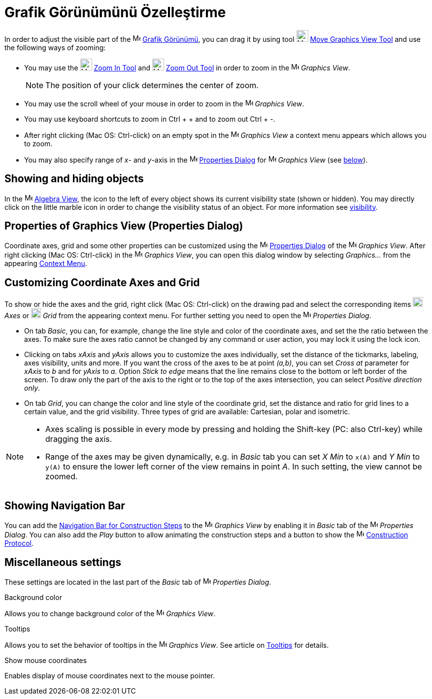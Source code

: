 = Grafik Görünümünü Özelleştirme
ifdef::env-github[:imagesdir: /tr/modules/ROOT/assets/images]

In order to adjust the visible part of the image:16px-Menu_view_graphics.svg.png[Menu view
graphics.svg,width=16,height=16] xref:/Grafik_Görünümü.adoc[Grafik Görünümü], you can drag it by using tool
image:24px-Mode_translateview.svg.png[Mode translateview.svg,width=24,height=24]
xref:/s_index_php?title=Move_Graphics_View_Tool_action=edit_redlink=1.adoc[Move Graphics View Tool] and use the
following ways of zooming:

* You may use the image:24px-Mode_zoomin.svg.png[Mode zoomin.svg,width=24,height=24]
xref:/s_index_php?title=Zoom_In_Tool_action=edit_redlink=1.adoc[Zoom In Tool] and image:24px-Mode_zoomout.svg.png[Mode
zoomout.svg,width=24,height=24] xref:/s_index_php?title=Zoom_Out_Tool_action=edit_redlink=1.adoc[Zoom Out Tool] in order
to zoom in the image:16px-Menu_view_graphics.svg.png[Menu view graphics.svg,width=16,height=16] _Graphics View_.
+
[NOTE]
====

The position of your click determines the center of zoom.

====
* You may use the scroll wheel of your mouse in order to zoom in the image:16px-Menu_view_graphics.svg.png[Menu view
graphics.svg,width=16,height=16] _Graphics View_.
* You may use keyboard shortcuts to zoom in [.kcode]#Ctrl# + [.kcode]#+# and to zoom out [.kcode]#Ctrl# + [.kcode]#-#.
* After right clicking (Mac OS: Ctrl-click) on an empty spot in the image:16px-Menu_view_graphics.svg.png[Menu view
graphics.svg,width=16,height=16] _Graphics View_ a context menu appears which allows you to zoom.
* You may also specify range of _x_- and _y_-axis in the
image:16px-Menu-options.svg.png[Menu-options.svg,width=16,height=16]
xref:/s_index_php?title=Properties_Dialog_action=edit_redlink=1.adoc[Properties Dialog] for
image:16px-Menu_view_graphics.svg.png[Menu view graphics.svg,width=16,height=16] _Graphics View_ (see
xref:/.adoc[below]).

== Showing and hiding objects

In the image:16px-Menu_view_algebra.svg.png[Menu view algebra.svg,width=16,height=16]
xref:/s_index_php?title=Algebra_View_action=edit_redlink=1.adoc[Algebra View], the icon to the left of every object
shows its current visibility state (shown or hidden). You may directly click on the little marble icon in order to
change the visibility status of an object. For more information see
xref:/s_index_php?title=Object_Properties_action=edit_redlink=1.adoc[visibility].

== Properties of Graphics View (Properties Dialog)

Coordinate axes, grid and some other properties can be customized using the
image:16px-Menu-options.svg.png[Menu-options.svg,width=16,height=16]
xref:/s_index_php?title=Properties_Dialog_action=edit_redlink=1.adoc[Properties Dialog] of the
image:16px-Menu_view_graphics.svg.png[Menu view graphics.svg,width=16,height=16] _Graphics View_. After right clicking
(Mac OS: Ctrl-click) in the image:16px-Menu_view_graphics.svg.png[Menu view graphics.svg,width=16,height=16] _Graphics
View_, you can open this dialog window by selecting _Graphics..._ from the appearing
xref:/s_index_php?title=Context_Menu_action=edit_redlink=1.adoc[Context Menu].

== Customizing Coordinate Axes and Grid

To show or hide the axes and the grid, right click (Mac OS: Ctrl-click) on the drawing pad and select the corresponding
items image:20px-Stylingbar_graphicsview_show_or_hide_the_axes.svg.png[Stylingbar graphicsview show or hide the
axes.svg,width=20,height=20] _Axes_ or image:20px-Stylingbar_graphicsview_show_or_hide_the_grid.svg.png[Stylingbar
graphicsview show or hide the grid.svg,width=20,height=20] _Grid_ from the appearing context menu. For further setting
you need to open the image:16px-Menu-options.svg.png[Menu-options.svg,width=16,height=16] _Properties Dialog_.

* On tab _Basic_, you can, for example, change the line style and color of the coordinate axes, and set the the ratio
between the axes. To make sure the axes ratio cannot be changed by any command or user action, you may lock it using the
lock icon.

* Clicking on tabs _xAxis_ and _yAxis_ allows you to customize the axes individually, set the distance of the tickmarks,
labeling, axes visibility, units and more. If you want the cross of the axes to be at point _(a,b)_, you can set _Cross
at_ parameter for _xAxis_ to _b_ and for _yAxis_ to _a_. Option _Stick to edge_ means that the line remains close to the
bottom or left border of the screen. To draw only the part of the axis to the right or to the top of the axes
intersection, you can select _Positive direction only_.

* On tab _Grid_, you can change the color and line style of the coordinate grid, set the distance and ratio for grid
lines to a certain value, and the grid visibility. Three types of grid are available: Cartesian, polar and isometric.

[NOTE]
====

* Axes scaling is possible in every mode by pressing and holding the [.kcode]#Shift#-key (PC: also [.kcode]#Ctrl#-key)
while dragging the axis.
* Range of the axes may be given dynamically, e.g. in _Basic_ tab you can set _X Min_ to `++x(A)++` and _Y Min_ to
`++y(A)++` to ensure the lower left corner of the view remains in point _A_. In such setting, the view cannot be zoomed.

====

== Showing Navigation Bar

You can add the xref:/s_index_php?title=Navigation_Bar_action=edit_redlink=1.adoc[Navigation Bar for Construction Steps]
to the image:16px-Menu_view_graphics.svg.png[Menu view graphics.svg,width=16,height=16] _Graphics View_ by enabling it
in _Basic_ tab of the image:16px-Menu-options.svg.png[Menu-options.svg,width=16,height=16] _Properties Dialog_. You can
also add the _Play_ button to allow animating the construction steps and a button to show the
image:16px-Menu_view_construction_protocol.svg.png[Menu view construction protocol.svg,width=16,height=16]
xref:/s_index_php?title=Construction_Protocol_action=edit_redlink=1.adoc[Construction Protocol].

== Miscellaneous settings

These settings are located in the last part of the _Basic_ tab of
image:16px-Menu-options.svg.png[Menu-options.svg,width=16,height=16] _Properties Dialog_.

Background color

Allows you to change background color of the image:16px-Menu_view_graphics.svg.png[Menu view
graphics.svg,width=16,height=16] _Graphics View_.

Tooltips

Allows you to set the behavior of tooltips in the image:16px-Menu_view_graphics.svg.png[Menu view
graphics.svg,width=16,height=16] _Graphics View_. See article on
xref:/s_index_php?title=Tooltips_action=edit_redlink=1.adoc[Tooltips] for details.

Show mouse coordinates

Enables display of mouse coordinates next to the mouse pointer.
